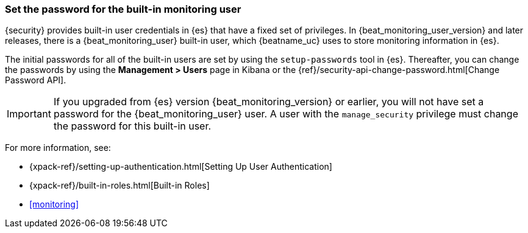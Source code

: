 [role="xpack"]
[[beats-system-user]]
=== Set the password for the built-in monitoring user

{security} provides built-in user credentials in {es} that have a fixed set of
privileges. In {beat_monitoring_user_version} and later releases, there is a
+{beat_monitoring_user}+ built-in user, which {beatname_uc} uses to store
monitoring information in {es}.

The initial passwords for all of the built-in users are set by using the
`setup-passwords` tool in {es}. Thereafter, you can change the passwords by
using the *Management > Users* page in Kibana or the
{ref}/security-api-change-password.html[Change Password API].

IMPORTANT: If you upgraded from {es} version {beat_monitoring_version} or earlier, you will not
have set a password for the +{beat_monitoring_user}+ user. A user with the
`manage_security` privilege must change the password for this built-in user.

For more
information, see:

* {xpack-ref}/setting-up-authentication.html[Setting Up User Authentication]
* {xpack-ref}/built-in-roles.html[Built-in Roles]
* <<monitoring>>
